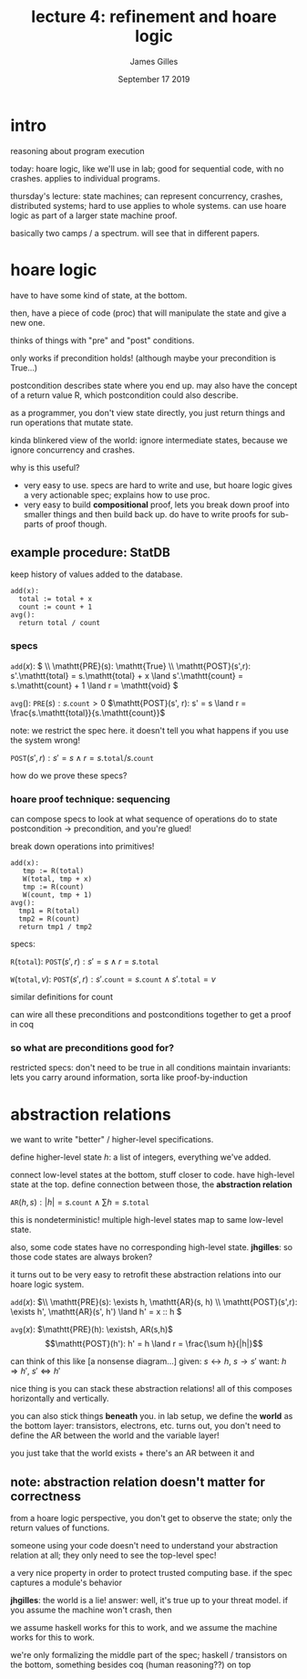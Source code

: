 #+TITLE: lecture 4: refinement and hoare logic
#+AUTHOR: James Gilles
#+EMAIL: jhgilles@mit.edu
#+DATE: September 17 2019
#+OPTIONS: tex:t latex:t
#+STARTUP: latexpreview

* intro
reasoning about program execution

today: hoare logic, like we'll use in lab;
good for sequential code, with no crashes.
applies to individual programs.

thursday's lecture: state machines;
can represent concurrency, crashes, distributed systems; hard to use
applies to whole systems.
can use hoare logic as part of a larger state machine proof.

basically two camps / a spectrum. will see that in different papers.

* hoare logic
have to have some kind of state, at the bottom.

then, have a piece of code (proc) that will manipulate the state
and give a new one.

thinks of things with "pre" and "post" conditions.

only works if precondition holds! (although maybe your precondition is True...)

postcondition describes state where you end up.
may also have the concept of a return value R, which postcondition could also describe.

as a programmer, you don't view state directly, you just return things and run operations that mutate state.

kinda blinkered view of the world: ignore intermediate states, because we ignore concurrency and crashes.

why is this useful?
- very easy to use. specs are hard to write and use, but hoare logic gives a very actionable spec; explains how to use proc.
- very easy to build *compositional* proof, lets you break down proof into smaller things and then build back up.
  do have to write proofs for sub-parts of proof though.

** example procedure: StatDB

keep history of values added to the database.

#+BEGIN_SRC
add(x):
  total := total + x
  count := count + 1
avg():
  return total / count
#+END_SRC

*** specs
$\mathtt{add}(x):$
  \(
  \\
  \mathtt{PRE}(s): \mathtt{True} \\
  \mathtt{POST}(s',r): s'.\mathtt{total} = s.\mathtt{total} + x \land s'.\mathtt{count} = s.\mathtt{count} + 1 \land r = \mathtt{void}
  \)

$\mathtt{avg}():$
  $\mathtt{PRE}(s): s.\mathtt{count} > 0$
  $\mathtt{POST}(s', r): s' = s \land r = \frac{s.\mathtt{total}}{s.\mathtt{count}}$

note: we restrict the spec here. it doesn't tell you what happens if you use the system wrong!

$\mathtt{POST}(s', r): s' = s \land r = s.\mathtt{total} / s.\mathtt{count}$

how do we prove these specs?

*** hoare proof technique: sequencing

can compose specs to look at what sequence of operations do to state
postcondition -> precondition, and you're glued!

break down operations into primitives!

#+BEGIN_SRC
add(x):
   tmp := R(total)
   W(total, tmp + x)
   tmp := R(count)
   W(count, tmp + 1)
avg():
  tmp1 = R(total)
  tmp2 = R(count)
  return tmp1 / tmp2
#+END_SRC

specs:

$\mathtt{R}(\mathtt{total}):$
  $\mathtt{POST}(s',r): s'=s \land r = s.\mathtt{total}$

$\mathtt{W}(\mathtt{total}, v):$
  $\mathtt{POST}(s',r): s'.\mathtt{count}=s.\mathtt{count} \land s'.\mathtt{total} = v$

similar definitions for count

can wire all these preconditions and postconditions together to get a proof in coq

*** so what are preconditions good for?
restricted specs: don't need to be true in all conditions
maintain invariants: lets you carry around information, sorta like proof-by-induction

* abstraction relations
we want to write "better" / higher-level specifications.

define higher-level state $h$: a list of integers, everything we've added.

connect low-level states at the bottom, stuff closer to code.
have high-level state at the top.
define connection between those, the *abstraction relation*

$\mathtt{AR}(h,s): |h| = s.\mathtt{count} \land \sum{h} = s.\mathtt{total}$

this is nondeterministic! multiple high-level states map to same low-level
state.

also, some code states have no corresponding high-level state.
   *jhgilles*: so those code states are always broken?

it turns out to be very easy to retrofit these abstraction relations
into our hoare logic system.

$\mathtt{add}(x):$
  \(\\
  \mathtt{PRE}(s): \exists h, \mathtt{AR}(s, h) \\
  \mathtt{POST}(s',r): \exists h', \mathtt{AR}(s', h') \land h' = x :: h
  \)

$\mathtt{avg}(x):$
  $\mathtt{PRE}(h): \existsh, AR(s,h)$
  $$\mathtt{POST}(h'): h' = h \land r = \frac{\sum h}{|h|}$$


can think of this like [a nonsense diagram...]
given: $s \longleftrightarrow h$, $s \longrightarrow s'$
want: $h \Longrightarrow h'$, $s' \Longleftrightarrow h'$

nice thing is you can stack these abstraction relations! all of this composes horizontally and vertically.

you can also stick things *beneath* you. in lab setup, we define the *world* as the bottom layer: transistors, electrons, etc.
turns out, you don't need to define the AR between the world and the variable layer!

you just take that the world exists + there's an AR between it and

** note: abstraction relation *doesn't matter* for correctness
from a hoare logic perspective, you don't get to observe the state; only the return values of functions.

someone using your code doesn't need to understand your abstraction relation at all; they only need to see the top-level spec!

a very nice property in order to protect trusted computing base.
if the spec captures a module's behavior

*jhgilles*: the world is a lie!
answer: well, it's true up to your threat model. if you assume the machine won't crash, then

we assume haskell works for this to work, and we assume the machine works for this to work.

we're only formalizing the middle part of the spec; haskell / transistors on the bottom, something besides coq (human reasoning??) on top
